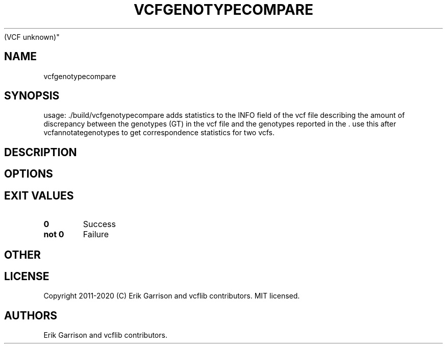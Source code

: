 .\" Automatically generated by Pandoc 2.7.3
.\"
.TH "VCFGENOTYPECOMPARE" "1" "" "vcfgenotypecompare (vcflib)" "vcfgenotypecompare
(VCF unknown)"
.hy
.SH NAME
.PP
vcfgenotypecompare
.SH SYNOPSIS
.PP
usage: ./build/vcfgenotypecompare adds statistics to the INFO field of
the vcf file describing the amount of discrepancy between the genotypes
(GT) in the vcf file and the genotypes reported in the .
use this after vcfannotategenotypes to get correspondence statistics for
two vcfs.
.SH DESCRIPTION
.SH OPTIONS
.IP
.nf
\f[C]


\f[R]
.fi
.SH EXIT VALUES
.TP
.B \f[B]0\f[R]
Success
.TP
.B \f[B]not 0\f[R]
Failure
.SH OTHER
.SH LICENSE
.PP
Copyright 2011-2020 (C) Erik Garrison and vcflib contributors.
MIT licensed.
.SH AUTHORS
Erik Garrison and vcflib contributors.
